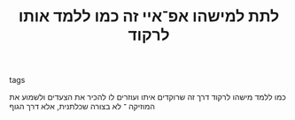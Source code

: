 :PROPERTIES:
:ID:       20210627T195241.651264
:END:
#+TITLE: לתת למישהו אפ־איי זה כמו ללמד אותו לרקוד
- tags ::
כמו ללמד מישהו לרקוד דרך זה שרוקדים איתו ועוזרים לו להכיר את הצעדים ולשמוע את המוזיקה ־ לא בצורה שכלתנית, אלא דרך הגוף

